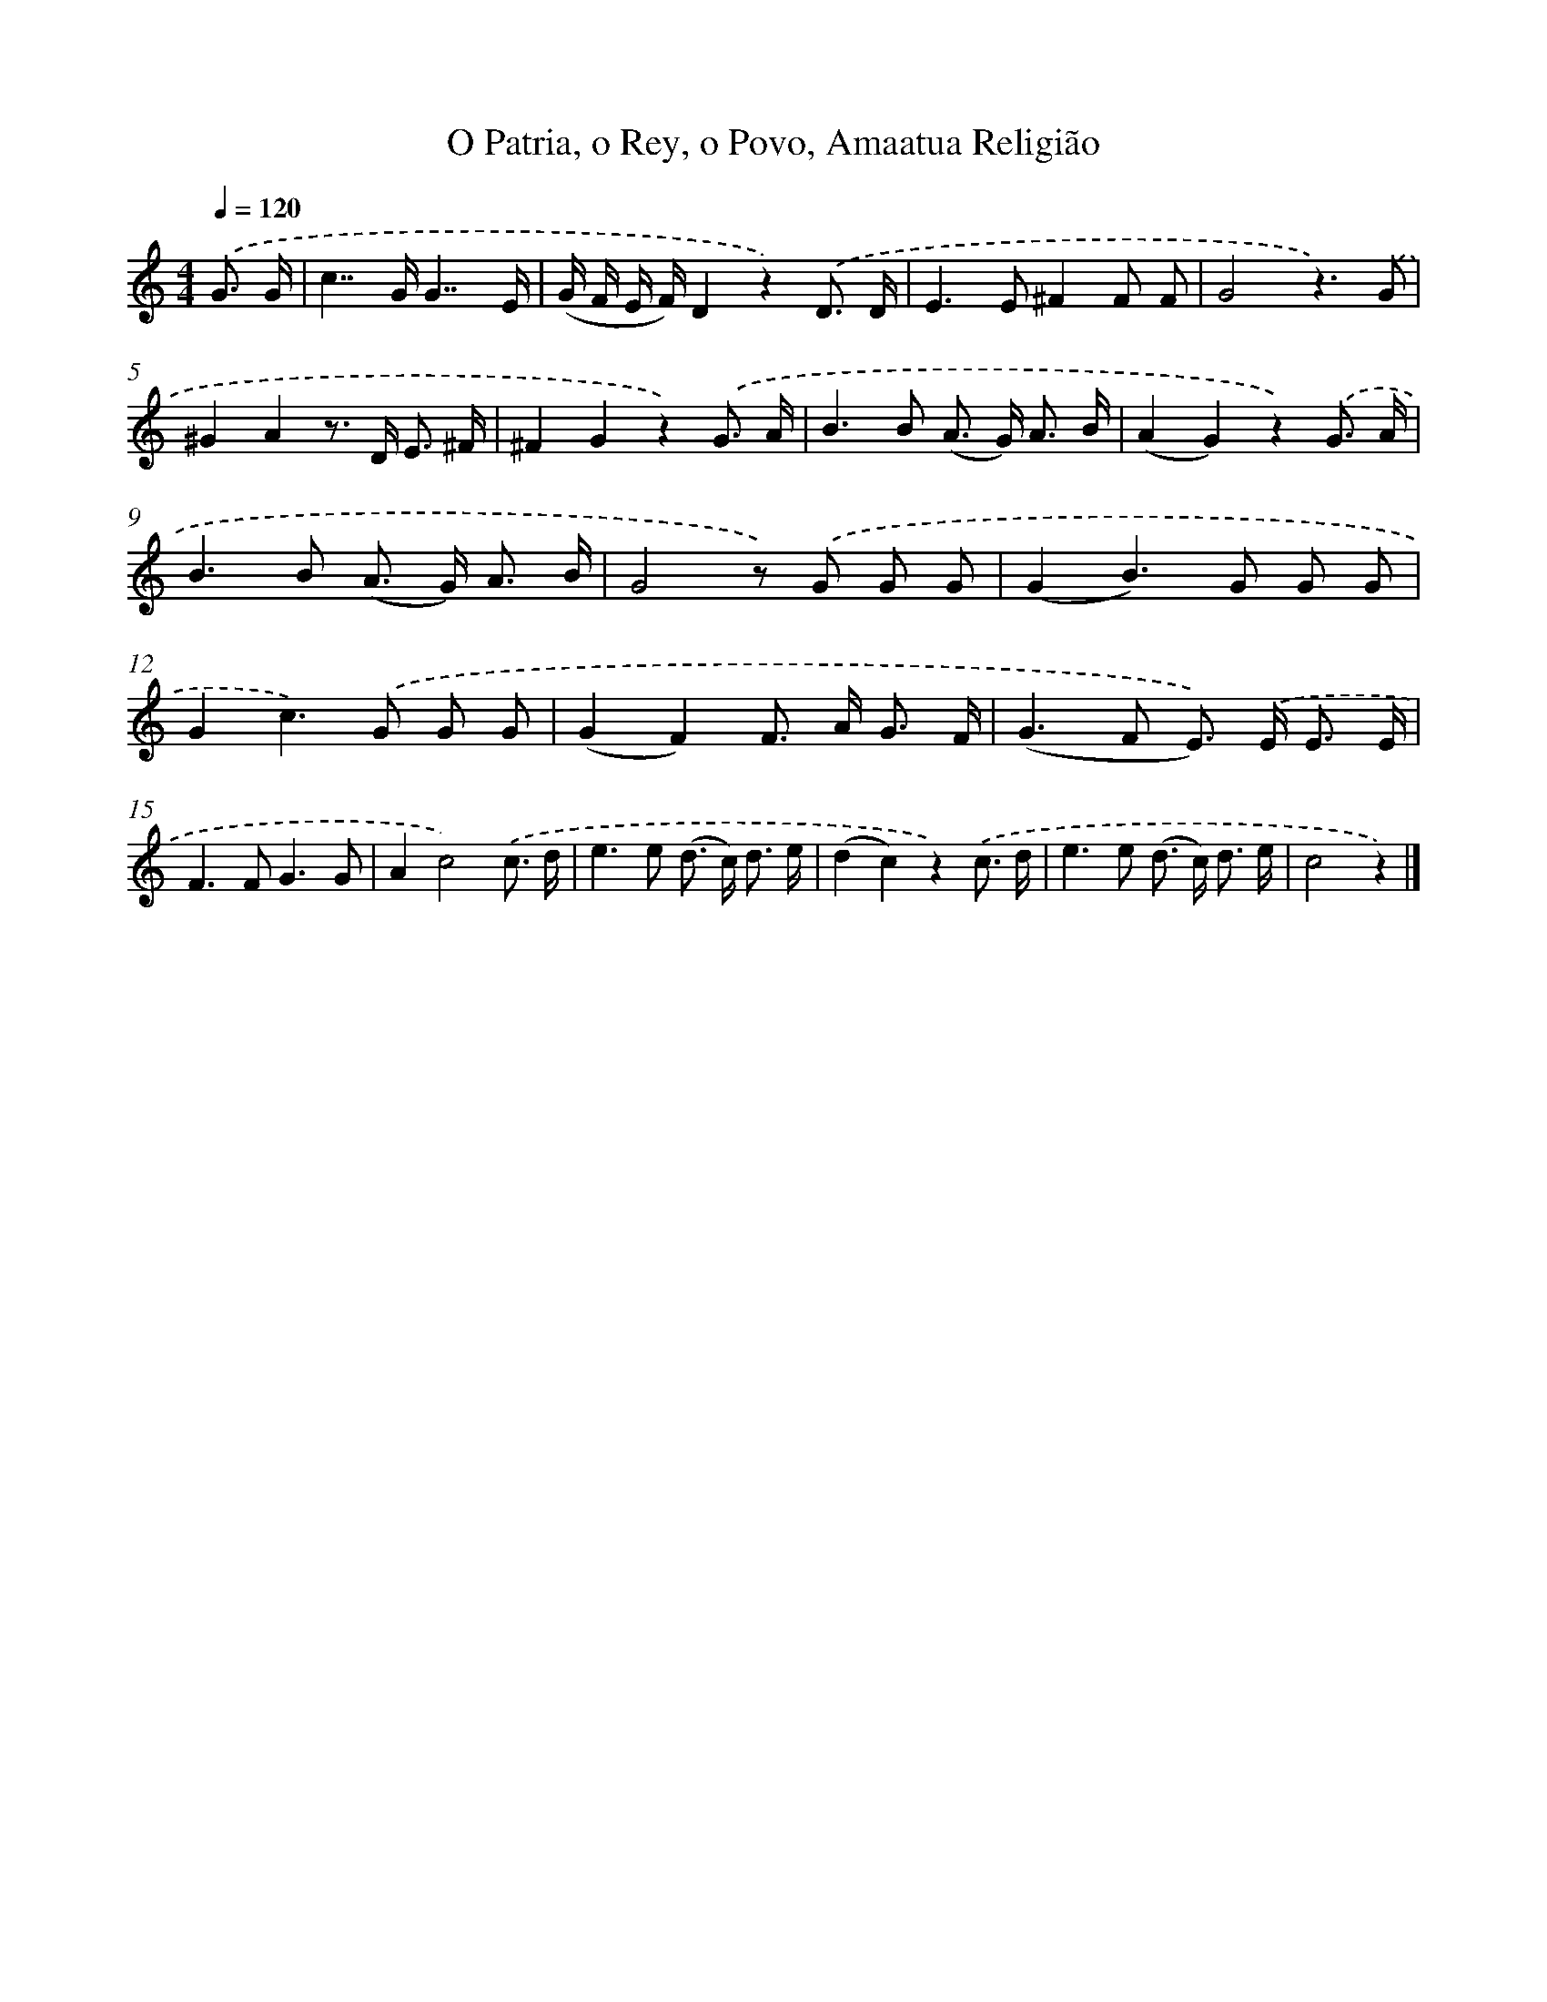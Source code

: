 X: 12202
T: O Patria, o Rey, o Povo, Amaatua Religião
%%abc-version 2.0
%%abcx-abcm2ps-target-version 5.9.1 (29 Sep 2008)
%%abc-creator hum2abc beta
%%abcx-conversion-date 2018/11/01 14:37:22
%%humdrum-veritas 1425072618
%%humdrum-veritas-data 908350372
%%continueall 1
%%barnumbers 0
L: 1/8
M: 4/4
Q: 1/4=120
K: C clef=treble
.('G3/ G/ [I:setbarnb 1]|
c2>>G2G7/E/ |
(G/ F/ E/ F/)D2z2).('D3/ D/ |
E2>E2^F2F F |
G4z3).('G |
^G2A2z> D E3/ ^F/ |
^F2G2z2).('G3/ A/ |
B2>B2 (A> G) A3/ B/ |
(A2G2)z2).('G3/ A/ |
B2>B2 (A> G) A3/ B/ |
G4z) .('G G G |
(G2B2>)G2 G G |
G2c2>).('G2 G G |
(G2F2)F> A G3/ F/ |
(G2>F2 E>)) .('E E3/ E/ |
F2>F2G3G |
A2c4).('c3/ d/ |
e2>e2 (d> c) d3/ e/ |
(d2c2)z2).('c3/ d/ |
e2>e2 (d> c) d3/ e/ |
c4z2) |]
